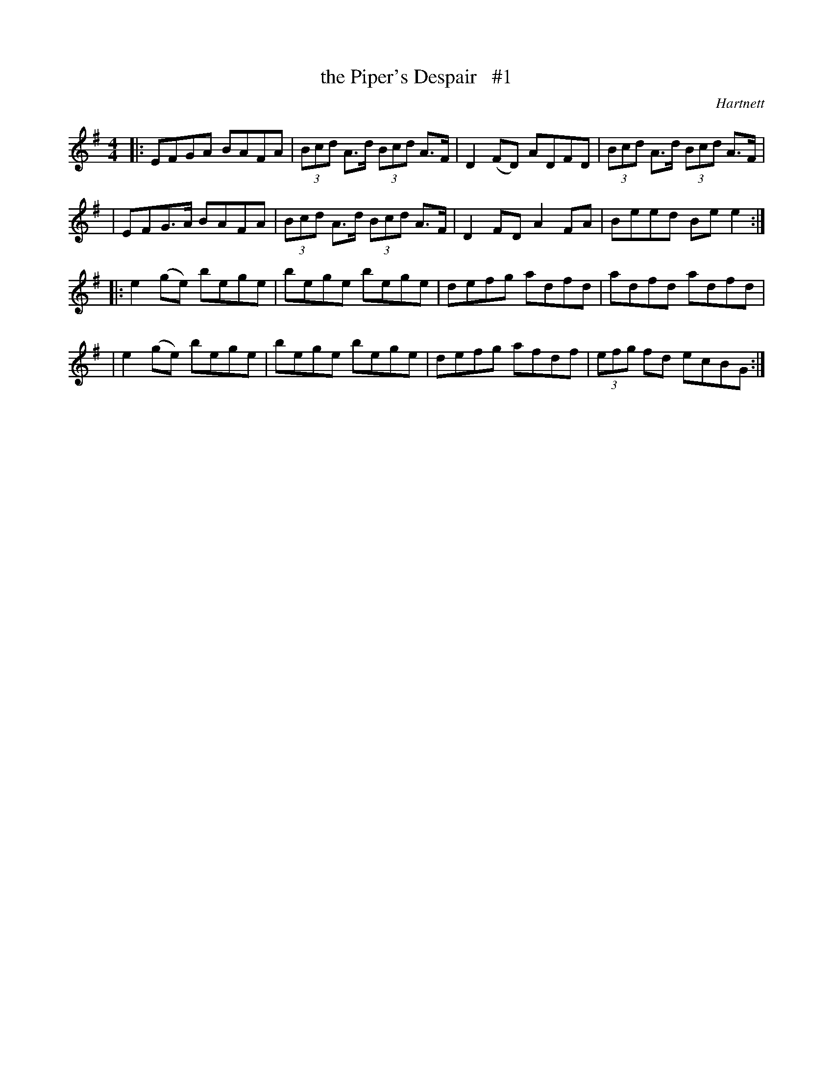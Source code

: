 X: 1657
T: the Piper's Despair   #1
R: hornpipe, reel
%S: s:4 b:16(4+4+4+4)
B: O'Neill's 1850 #1657
O: Hartnett
M: 4/4
L: 1/8
K: Em
|: EFGA BAFA | (3Bcd A>d (3Bcd A>F | D2(FD) ADFD | (3Bcd A>d (3Bcd A>F |
| EFG>A BAFA | (3Bcd A>d (3Bcd A>F | D2FD A2FA | Beed Bee2 :|
|: e2(ge) bege | bege bege | defg adfd | adfd adfd |
|  e2(ge) bege | bege bege | defg afdf | (3efg fd ecBG :|
